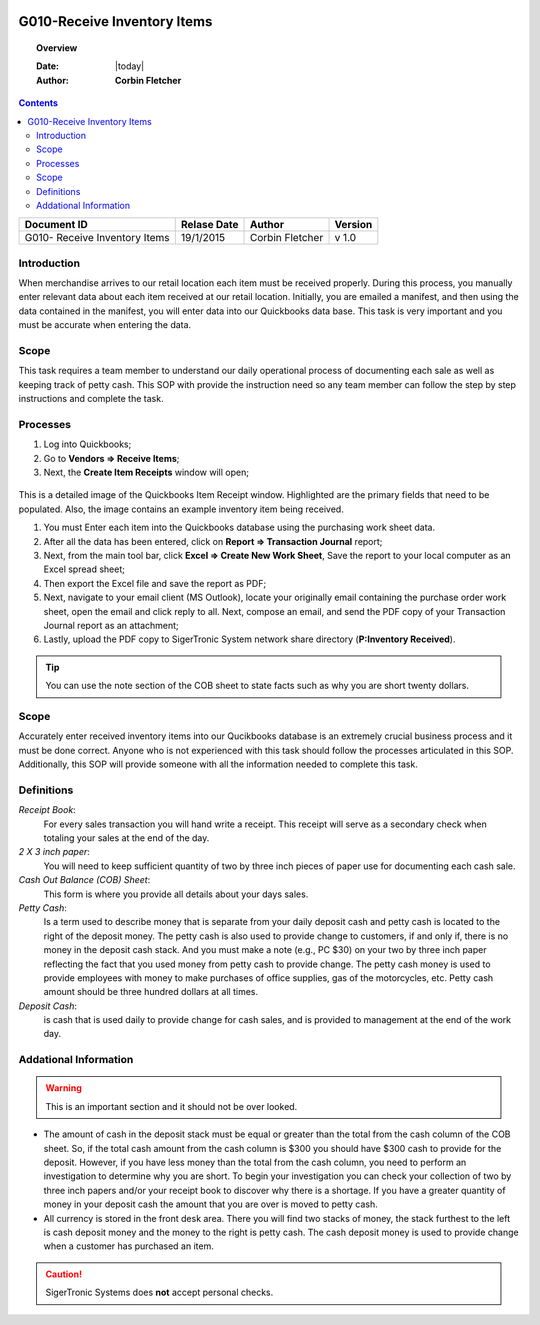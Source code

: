 .. figure:: image/siger.jpg
   :height: 300px
   :width: 300 px
   :scale: 85 %
   :align: center

*************************************
G010-Receive Inventory Items
*************************************

.. topic:: Overview

   :Date: |today|
   :Author: **Corbin Fletcher**


.. contents:: 
   :depth: 2



+------------+------------+-----------+-----------+
| Document ID| Relase Date| Author    | Version   |
+============+============+===========+===========+
| G010-      | 19/1/2015  | Corbin    | v 1.0     |
| Receive    |            | Fletcher  |           |
| Inventory  |            |           |           | 
| Items      |            |           |           | 
+------------+------------+-----------+-----------+

.. versionadded:: v1.0, Content added 21/2/2015


Introduction
############
When merchandise arrives to our retail location each item must be received properly. During this process, you manually enter relevant data about each item received at our retail location. Initially, you are emailed a manifest, and then using the data contained in the manifest, you will enter data into our Quickbooks data base. This task is very important and you must be accurate when entering the data.

Scope   
#####
This task requires a team member to understand our daily operational process of documenting each sale as well as keeping track of petty cash. This SOP with provide the instruction need so any team member can follow the step by step instructions and complete the task.

Processes
##########
#. Log into Quickbooks;

#. Go to **Vendors => Receive Items**;

#. Next, the **Create Item Receipts** window will open;

.. figure:: image/rec-02.jpg
   :height: 350px
   :width: 400 px
   :scale: 85 %
   :align: center
    
This is a detailed image of the Quickbooks Item Receipt window. Highlighted are the primary fields that need to be populated. Also, the image contains an example inventory item being received.

#. You must Enter each item into the Quickbooks database using the purchasing work sheet data.

#. After all the data has been entered, click on **Report => Transaction Journal** report;

#. Next, from the main tool bar, click **Excel => Create New Work Sheet**, Save the report to your local computer as an Excel spread sheet;

#. Then export the Excel file and save the report as PDF;

#. Next, navigate to your email client (MS Outlook), locate your originally email containing the purchase order work sheet, open the email and click reply to all. Next, compose an email, and send the PDF copy of your Transaction Journal report as an attachment;

#. Lastly, upload the PDF copy to SigerTronic System network share directory (**P:\Inventory Received**).

.. tip:: 
    You can use the note section of the COB sheet to state facts such as why you are short twenty dollars.

Scope
#####
Accurately enter received inventory items into our Qucikbooks database is an extremely crucial business process and it must be done correct. Anyone who is not experienced with this task should follow the processes articulated in this SOP. Additionally, this SOP will provide someone with all the information needed to complete this task.



Definitions
###########
.. container:: table-row
   
    *Receipt Book*: 
        For every sales transaction you will hand write a receipt. This receipt will serve as a secondary check when totaling your sales at the end of the day.
    
    *2 X 3 inch paper*: 
        You will need to keep sufficient quantity of two by three inch pieces of paper use for documenting each cash sale.
    
    *Cash Out Balance (COB) Sheet*: 
        This form is where you provide all details about your days sales.
    
    *Petty Cash*: 
        Is a term used to describe money that is separate from your daily deposit cash and petty cash is located to the right of the deposit money. The petty cash is also used to provide change to customers, if and only if, there is no money in the deposit cash stack. And you must make a note (e.g., PC $30) on your two by three inch paper reflecting the fact that you used money from petty cash to provide change.  The petty cash money is used to provide employees with money to make purchases of office supplies, gas of the motorcycles, etc. Petty cash amount should be three hundred dollars at all times.
    
    *Deposit Cash*: 
        is cash that is used daily to provide change for cash sales, and is provided to management at the end of the work day. 

Addational Information
######################
.. warning:: 
    This is an important section and it should not be over looked.  

* The amount of cash in the deposit stack must be equal or greater than the total from the cash column of the COB sheet. So, if the total cash amount from the cash column is $300 you should have $300 cash to provide for the deposit. However, if you have less money than the total from the cash column, you need to perform an investigation to determine why you are short. To begin your investigation you can check your collection of two by three inch papers and/or your receipt book to discover why there is a shortage. If you have a greater quantity of money in your deposit cash the amount that you are over is moved to petty cash.

* All currency is stored in the front desk area. There you will find two stacks of money, the stack furthest to the left is cash deposit money and the money to the right is petty cash. The cash deposit money is used to provide change when a customer has purchased an item. 

.. caution:: 
   SigerTronic Systems does **not** accept personal checks. 


